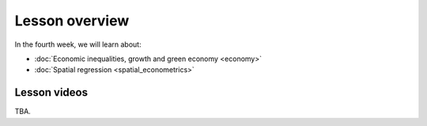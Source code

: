 Lesson overview
===============

In the fourth week, we will learn about:

- :doc:`Economic inequalities, growth and green economy <economy>`
- :doc:`Spatial regression <spatial_econometrics>`
.. - :doc:`Tutorial 4: Spatial regression in Python <spatial_regression>`
.. - :doc:`Exercise 4 <exercise-4>`

Lesson videos
-------------

TBA.

.. .. admonition:: Lesson 4.1 - Economic inequalities and growth

        Aalto University students can access the video by clicking the image below (requires login):

        .. figure:: img/SDS4SD_Lesson_4.1.png
            :target: https://aalto.cloud.panopto.eu/Panopto/Pages/Viewer.aspx?id=81a83cb5-5943-4b7c-8cf8-ae2f011834e7
            :width: 500px
            :align: left

    .. admonition:: Lesson 4.2 - Spatial econometrics

        Aalto University students can access the video by clicking the image below (requires login):

        .. figure:: img/SDS4SD_Lesson_4.2.png
            :target: https://aalto.cloud.panopto.eu/Panopto/Pages/Viewer.aspx?id=709dc953-f818-4757-a201-ae2f011834a2
            :width: 500px
            :align: left

    .. admonition:: Lesson 4.3 - Tutorial: Spatial regression with Python

        Aalto University students can access the video by clicking the image below (requires login):

        .. figure:: img/SDS4SD_Lesson_4.3.png
            :target: https://aalto.cloud.panopto.eu/Panopto/Pages/Viewer.aspx?id=72a527e4-4914-4456-aee3-ae2f01183468
            :width: 500px
            :align: left
